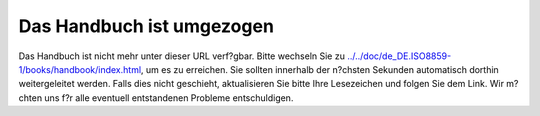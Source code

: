 ==========================
Das Handbuch ist umgezogen
==========================

Das Handbuch ist nicht mehr unter dieser URL verf?gbar. Bitte wechseln
Sie zu
`../../doc/de\_DE.ISO8859-1/books/handbook/index.html <../../doc/de_DE.ISO8859-1/books/handbook/index.html>`__,
um es zu erreichen. Sie sollten innerhalb der n?chsten Sekunden
automatisch dorthin weitergeleitet werden. Falls dies nicht geschieht,
aktualisieren Sie bitte Ihre Lesezeichen und folgen Sie dem Link. Wir
m?chten uns f?r alle eventuell entstandenen Probleme entschuldigen.
